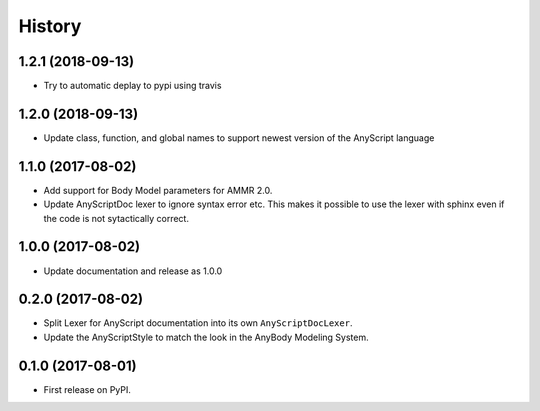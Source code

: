 =======
History
=======

1.2.1 (2018-09-13)
------------------

* Try to automatic deplay to pypi using travis

1.2.0 (2018-09-13)
------------------

* Update class, function, and global names to support newest version of 
  the AnyScript language

1.1.0 (2017-08-02)
------------------

* Add support for Body Model parameters for AMMR 2.0.
* Update AnyScriptDoc lexer to ignore syntax error etc. This makes
  it possible to use the lexer with sphinx even if the code is not
  sytactically correct.


1.0.0 (2017-08-02)
------------------

* Update documentation and release as 1.0.0


0.2.0 (2017-08-02)
------------------

* Split Lexer for AnyScript documentation into its own ``AnyScriptDocLexer``.
* Update the AnyScriptStyle to match the look in the AnyBody Modeling System.


0.1.0 (2017-08-01)
------------------

* First release on PyPI.
